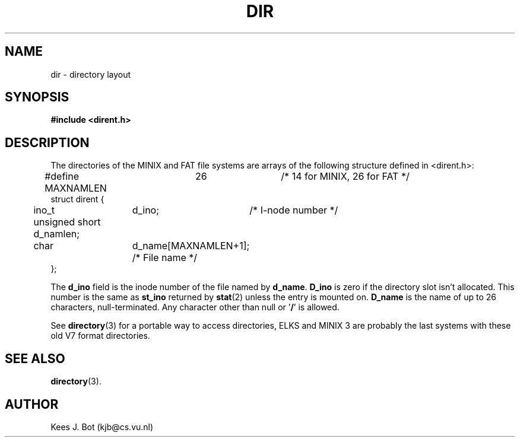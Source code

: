 .TH DIR 5
.SH NAME
dir \- directory layout
.SH SYNOPSIS
.nf
.ft B
#include <dirent.h>
.SH DESCRIPTION
The directories of the MINIX and FAT file systems are arrays of the
following structure defined in <dirent.h>:
.PP
.nf
.ta +5n +15n +15n
#define MAXNAMLEN	26		   /* 14 for MINIX, 26 for FAT */
struct dirent {
	ino_t	d_ino;	        /* I-node number */
	unsigned short d_namlen;
	char	d_name[MAXNAMLEN+1];   /* File name */
};
.fi
.DT
.PP
The
.B d_ino
field is the inode number of the file named by
.BR d_name .
.B D_ino
is zero if the directory slot isn't allocated.  This number is the same as
.B st_ino
returned by
.BR stat (2)
unless the entry is mounted on.
.B D_name
is the name of up to 26 characters, null-terminated.
Any character other than null or '\fB/\fP' is allowed.
.PP
See
.BR directory (3)
for a portable way to access directories, ELKS and MINIX 3 are probably the last systems
with these old V7 format directories.
.SH "SEE ALSO"
.BR directory (3).
.SH AUTHOR
Kees J. Bot (kjb@cs.vu.nl)

